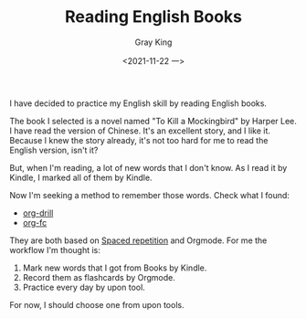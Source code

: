 #+TITLE: Reading English Books
#+AUTHOR: Gray King
#+DATE: <2021-11-22 一>
#+HUGO_BASE_DIR: ../

I have decided to practice my English skill by reading English books.

The book I selected is a novel named "To Kill a Mockingbird" by Harper Lee. I have read the version of Chinese.
It's an excellent story, and I like it. Because I knew the story already, it's not too hard for me to read the English version, isn't it?

But, when I'm reading, a lot of new words that I don't know. As I read it by Kindle, I marked all of them by Kindle.

Now I'm seeking a method to remember those words. Check what I found:

- [[https://orgmode.org/worg/org-contrib/org-drill.html][org-drill]]
- [[https://github.com/l3kn/org-fc][org-fc]]

They are both based on [[https://en.wikipedia.org/wiki/Spaced_repetition][Spaced repetition]] and Orgmode. For me the workflow I'm thought is:

1. Mark new words that I got from Books by Kindle.
2. Record them as flashcards by Orgmode.
3. Practice every day by upon tool.


For now, I should choose one from upon tools.
